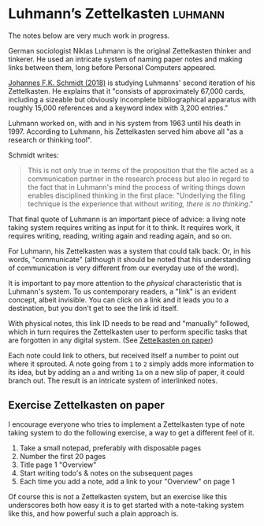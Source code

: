 #+TITLE Luhmann’s Zettelkasten
* Luhmann’s Zettelkasten                                  :luhmann:
:PROPERTIES:
:ID:       8a503f96-17b9-4b79-bfed-2355e01f9a49
:END:

The notes below are very much work in progress.

German sociologist Niklas Luhmann is the original Zettelkasten thinker and tinkerer.
He used an intricate system of naming paper notes and making links between them, long before Personal Computers appeared.

[[id:15dea09e-94ae-4800-acb6-9ce10c446a4b][Johannes F.K. Schmidt (2018)]] is studying Luhmanns' second iteration of his Zettelkasten.
He explains that it "consists of approximately 67,000 cards, including a sizeable but obviously incomplete bibliographical apparatus with roughly 15,000 references and a keyword index with 3,200 entries."

Luhmann worked on, with and in his system from 1963 until his death in 1997.
According to Luhmann, his Zettelkasten served him above all "as a research or thinking tool".

Schmidt writes:

#+begin_quote
This is not only true in terms of the proposition that the file acted as a communication partner in the research process but also in regard to the fact that in Luhmann's mind the process of writing things down enables disciplined thinking in the first place:
"Underlying the filing technique is the experience that without /writing, there is no thinking/."
#+end_quote

That final quote of Luhmann is an important piece of advice: a living note taking system requires writing as input for it to think.
It requires work, it requires writing, reading, writing again and reading again, and so on.

For Luhmann, his Zettelkasten was a system that could talk back.
Or, in his words, "communicate" (although it should be noted that his understanding of communication is very different from our everyday use of the word).

# Idea's below could be split off into separate note
It is important to pay more attention to the /physical/ characteristic that is Luhmann's system.
To us contemporary readers, a "link" is an evident concept, albeit invisible.
You can click on a link and it leads you to a destination, but you don't get to see the link id itself.

With physical notes, this link ID needs to be read and "manually" followed, which in turn requires the Zettelkasten user to perform specific tasks that are forgotten in any digital system. (See [[id:2f793f59-8d32-4b8c-857d-1ff9de858f5c][Zettelkasten on paper]])

Each note could link to others, but received itself a number to point out where it sprouted.
A note going from =1= to =2= simply adds more information to its idea, but by adding an =a= and writing =1a= on a new slip of paper, it could branch out.
The result is an intricate system of interlinked notes.
** Exercise Zettelkasten on paper
:PROPERTIES:
:ID:       2f793f59-8d32-4b8c-857d-1ff9de858f5c
:END:

I encourage everyone who tries to implement a Zettelkasten type of note taking system to do the following exercise, a way to get a different feel of it.

1. Take a small notepad, preferably with disposable pages
2. Number the first 20 pages
3. Title page 1 "Overview"
4. Start writing todo's & notes on the subsequent pages
5. Each time you add a note, add a link to your "Overview" on page 1

Of course this is not a Zettelkasten system, but an exercise like this underscores both how easy it is to get started with a note-taking system like this, and how powerful such a plain approach is.
